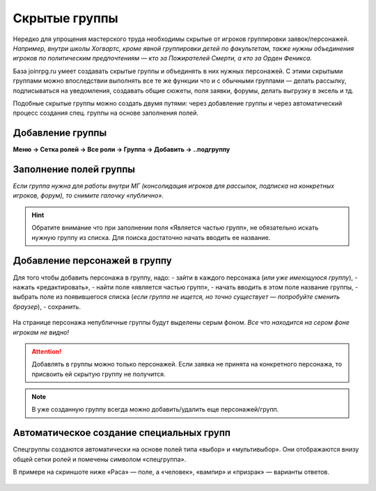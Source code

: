 Скрытые группы
===============
Нередко для упрощения мастерского труда необходимы скрытые от игроков группировки заявок/персонажей. 
*Например, внутри школы Хогвартс, кроме явной группировки детей по факультетам, также нужны объединения игроков по политическим предпочтениям — кто за Пожирателей Смерти, а кто за Орден Феникса.*

База joinrpg.ru умеет создавать скрытые группы и объединять в них нужных персонажей. С этими скрытыми группами можно впоследствии выполнять все те же функции что и с обычными группами — делать рассылку, подписываться на уведомления, создавать общие сюжеты, поля заявки, форумы, делать выгрузку в эксель и тд.

Подобные скрытые группы можно создать двумя путями: через добавление группы и через автоматический процесс создания спец. группы на основе заполнения полей.

Добавление группы
------------------
**Меню → Сетка ролей → Все роли → Группа → Добавить → ..подгруппу**

.. figure:: hidden-group-menu.png
       :scale: 100 %
       :align: center
       :alt: Добавление группы

.. figure:: hidden-group-add.png
       :scale: 100 %
       :align: center
       :alt: Добавление группы

Заполнение полей группы
------------------------
*Если группа нужна для работы внутри МГ (консолидация игроков для рассылок, подписка на конкретных игроков, форум), то снимите галочку «публично».*

.. figure:: hidden-group-fields.png
       :scale: 100 %
       :align: center
       :alt: Заполнение полей группы

.. hint:: Обратите внимание что при заполнении поля «Является частью групп», не обязательно искать нужную группу из списка. Для поиска достаточно начать вводить ее название.

Добавление персонажей в группу
------------------------------
Для того чтобы добавить персонажа в группу, надо:
- зайти в каждого персонажа (*или уже имеющуюся группу*), 
- нажать «редактировать»,
- найти поле «является частью групп»,
- начать вводить в этом поле название группы,
- выбрать поле из появившегося списка (*если группа не ищется, но точно существует — попробуйте сменить браузер*),
- сохранить.

.. figure:: hidden-groups-supercontrol.png
       :scale: 100 %
       :align: center
       :alt: Добавление персонажей в группу

На странице персонажа непубличные группы будут выделены серым фоном.
*Все что находится на сером фоне игрокам не видно!* 

.. figure:: hidden-groups-char-page.png
       :scale: 100 %
       :align: center
       :alt: Добавление персонажей в группу

.. attention:: Добавлять в группы можно только персонажей. Если заявка не принята на конкретного персонажа, то присвоить ей скрытую группу не получится.

.. note:: В уже созданную группу всегда можно добавить/удалить еще персонажей/групп.

Автоматическое создание специальных групп
------------------------------------------
Спецгруппы создаются автоматически на основе полей типа «выбор» и «мультивыбор». Они отображаются внизу общей сетки ролей и помечены символом «спецгруппа».

В примере на скриншоте ниже «Раса» — поле, а «человек», «вампир» и «призрак» — варианты ответов. 

.. figure:: hidden-spec-group.png
       :scale: 100 %
       :align: center
       :alt: Автоматическое создание спец. группы





